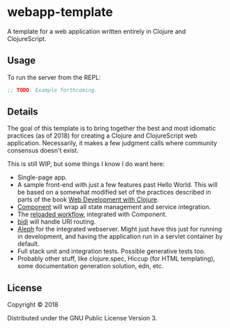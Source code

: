 #+STARTUP: showall

* webapp-template

A template for a web application written entirely in Clojure and
ClojureScript.

** Usage

To run the server from the REPL:

#+BEGIN_SRC clojure
;; TODO: Example forthcoming.
#+END_SRC

** Details

The goal of this template is to bring together the best and most idiomatic
practices (as of 2018) for creating a Clojure and ClojureScript web
application.  Necessarily, it makes a few judgment calls where community
consensus doesn't exist.

This is still WIP, but some things I know I do want here:

- Single-page app.
- A sample front-end with just a few features past Hello World.  This will be
  based on a somewhat modified set of the practices described in parts of the
  book [[https://pragprog.com/book/dswdcloj2/web-development-with-clojure-second-edition][Web Development with Clojure]].
- [[https://github.com/stuartsierra/component][Component]] will wrap all state management and service integration.
- The [[http://thinkrelevance.com/blog/2013/06/04/clojure-workflow-reloaded][reloaded workflow]], integrated with Component.
- [[https://github.com/juxt/bidi][bidi]] will handle URI routing.
- [[http://aleph.io/][Aleph]] for the integrated webserver.  Might just have this just for running in
  development, and having the application run in a servlet container by
  default.
- Full stack unit and integration tests.  Possible generative tests too.
- Probably other stuff, like clojure.spec, Hiccup (for HTML templating), some
  documentation generation solution, edn, etc.

** License

Copyright © 2018

Distributed under the GNU Public License Version 3.
